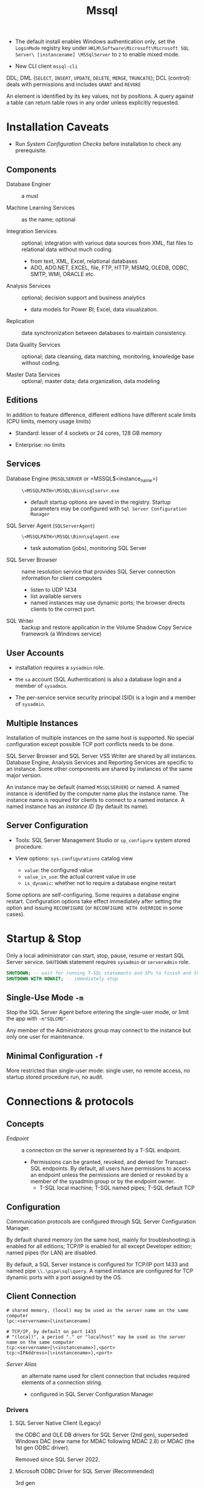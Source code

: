 #+TITLE: Mssql

# Configuration Tips

- The default install enables Windows authentication only, set the =LoginMode= registry key under =HKLM\Software\Microsoft\Microsoft SQL Server\ [instancename] \MSSqlServer= to =2= to enable mixed mode.

- New CLI client =mssql-cli=

DDL; DML (=SELECT=, =INSERT=, =UPDATE=, =DELETE=, =MERGE=, =TRUNCATE=); DCL (control): deals with permissions and includes =GRANT= and =REVOKE=

An element is identified by its key values, not by positions. A query against a table can return table rows in any order unless explicitly requested.

* Installation Caveats

- Run /System Configuration Checks/ before installation to check any prerequisite.

** Components

- Database Enginer :: a must

- Machine Learning Services :: as the name; optional

- Integration Services :: optional; integration with various data sources from XML, flat
  files to relational data without much coding.
  + from text, XML, Excel, relational databases
  + ADO, ADO.NET, EXCEL, file, FTP, HTTP, MSMQ, OLEDB, ODBC, SMTP, WMI, ORACLE etc.

- Analysis Services :: optional; decision support and business analytics
  + data models for Power BI; Excel, data visualization.

- Replication :: data synchronization between databases to maintain consistency.

- Data Quality Services :: optional; data cleansing, data matching, monitoring,
  knowledge base without coding.

- Master Data Services :: optional; master data; data organization, data modeling

** Editions

In addition to feature difference, different editions have different scale limits (CPU limits, memory usage limits)

- Standard: lesser of 4 sockets or 24 cores, 128 GB memory

- Enterprise: no limits

** Services

- Database Engine (=MSSQLSERVER= or =MSSQL$<instance_name>) :: =\<MSSQLPATH>\MSSQL\Binn\sqlservr.exe=
  + default startup options are saved in the registry. Startup parameters may be
    configured with =Sql Server Configuration Manager=

- SQL Server Agent (=SQLServerAgent=) :: =\<MSSQLPATH>\MSSQL\Binn\sqlagent.exe=
  + task automation (jobs), monitoring SQL Server

- SQL Server Browser :: name resolution service that provides SQL Server
  connection information for client computers
  + listen to UDP 1434
  + list available servers
  + named instances may use dynamic ports; the browser directs clients to the
    correct port.

- SQL Writer :: backup and restore application in the Volume Shadow Copy Service
  framework (a Windows service)

** User Accounts

- installation requires a =sysadmin= role.

- the =sa= account (SQL Authentication) is also a database login and a member of =sysadmin=.

- The per-service service security principal (SID) is a login and a member of =sysadmin=.

** Multiple Instances

Installation of multiple instances on the same host is supported. No special
configuration except possible TCP port conflicts needs to be done.

SQL Server Browser and SQL Server VSS Writer are shared by all instances.
Database Engine, Analysis Services and Reporting Services are specific to an
instance. Some other components are shared by instances of the same major version.

An instance may be default (named =MSSQLSERVER=) or named. A named instance is identified by the
computer name plus the instance name. The instance name is required for clients
to connect to a named instance. A named instance has an /instance ID/ (by
default its name).

** Server Configuration

- Tools: SQL Server Management Studio or =sp_configure= system stored procedure.

- View options: =sys.configurations= catalog view
  + =value=: the configured value
  + =value_in_use=: the actual current value in use
  + =is_dynamic=: whether not to require a database engine restart


Some options are self-configuring. Some requires a database engine restart.
Configuration options take effect immediately after setting the option and
issuing =RECONFIGURE= (or =RECONFIGURE WITH OVERRIDE= in some cases).

* Startup & Stop

Only a local administrator can start, stop, pause, resume or restart SQL Server
service.
=SHUTDOWN= statement requires =sysadmin= or =serveradmin= role.

#+begin_src sql
SHUTDOWN; -- wait for running T-SQL statements and SPs to finish and then stop the database
SHUTDOWN WITH NOWAIT; -- immediately stop
#+end_src

** Single-Use Mode =-m=

Stop the SQL Server Agent before entering the single-user mode, or limit the app
with =-m"SQLCMD"=.

Any member of the Administrators group may connect to the instance but only one
user for maintenance.

** Minimal Configuration =-f=

More restricted than single-user mode: single user, no remote access, no startup
stored procedure run, no audit.

* Connections & protocols

** Concepts

- /Endpoint/ :: a connection on the server is represented by a T-SQL endpoint.
  + Permissions can be granted, revoked, and denied for Transact-SQL endpoints.
    By default, all users have permissions to access an endpoint unless the
    permissions are denied or revoked by a member of the sysadmin group or by
    the endpoint owner.
    + T-SQL local machine; T-SQL named pipes; T-SQL default TCP

** Configuration

Communication protocols are configured through SQL Server Configuration Manager.

By default shared memory (on the same host, mainly for troubleshooting) is
enabled for all editions;
TCP/IP is enabled for all except Developer edition; named pipes (for LAN) are disabled.

By default, a SQL Server instance is configured for TCP/IP port 1433 and named
pipe =\\.\pipe\sql\query=. A named instance are configured for TCP dynamic ports
with a port assigned by the OS.

** Client Connection

#+begin_src
# shared memory, (local) may be used as the server name on the same computer
lpc:<servername>[\instancename]

# TCP/IP, by default on port 1433
# "(local)", a period "." or "localhost" may be used as the server name on the same computer
tcp:<servername>[\<instancename>],<port>
tcp:<IPAddress>[\<instancename>],<port>
#+end_src

- /Server Alias/ :: an alternate name used for client connection that includes
  required elements of a connection string.
  + configured in SQL Server Configuration Manager

*** Drivers

**** SQL Server Native Client (Legacy)

the ODBC and OLE DB drivers for SQL Server (2nd gen), superseded Windows DAC
(new name for MDAC following MDAC 2.8) or MDAC (the
1st gen ODBC driver).

Removed since SQL Server 2022.

**** Microsoft ODBC Driver for SQL Server (Recommended)

3rd gen

Including =sqlcmd= and =bcp=.

**** Microsoft OLE DB Driver for SQL Server (Recommended)

Since 2018. Supersedes Microsoft OLE DB Provider for SQL Server (SQLOLEDB, 1st gen) and SQL Server
Native Client (2nd gen).

**** ADO.NET

- =System.Data.SqlClient=: included as part of .NET

- =Microsoft.Data.SqlClient=: since 2019, new generation

**** JDBC

Since 2000, open sourced in 2016.

*** HOW-TO: Connect to the System When Locked Out

- =-m= or =-f= in single-user mode as a member of local Administrators.
  + stop SQL Server Agent beforehand

- Create a login and add the new login to the =sysadmin= server role.

* Security

** Authentication Mode

- /Windows Authentication/: by default =BUILTIN\Administrators= local group
  mapped to the =sysadmin= server role. SQL Server validates by using the
  Windows principal token in the OS.
  + add at least one Windows principal as an administrator.

- /SQL Server Authenticatin/: a =sa= (system administrator) login is set up for administrator.
  + for backward compatibility, less secure.

** Users, Logins and Roles

A client connects to the database with a /Login/ (instance-level authentication
object), possibly with a credential. A user (database-level authorization
principal) can be associated with a login.

* Backup and Restore

Use =BACKUP= to export a backup file. To =RESTORE= as another database, add
=WITH MOVE ... to ...=.

* Localization, Internationalization & Collation

#+begin_quote
Collations in SQL Server provide sorting rules, case, and accent sensitivity
properties for your data. Collations that are used with character data types,
such as char and varchar, dictate the code page and corresponding characters
that can be represented for that data type.
...
A collation specifies the bit patterns that represent each character in a
dataset. Collations also determine the rules that sort and compare data.
For non-Unicode columns, the collation setting specifies the code page for the
data and which characters can be represented. The data that you move between
non-Unicode columns must be converted from the source code page to the
destination code page.
#+end_quote

Collation may be defined at /server/ level, /database/ level, /column/ level or
/expression/ level. Collations determine case sensitivity, accent sensitivity,
kana sensitivity, width sensitivity,
variation-selector (a Unicode feature) sensitivity

*** Collation Sets

- /Windows collations/ :: based on Windows system locale
  + the base Windows collation defines the sorting rules for dictionary sorting
  + For English locales, =Latin1_General= is used by default.

- /Binary collations/ :: based on the sequence of coded values defined by hte
  locale and data type.
  + =BIN= incomplete code-point to code-point comparison for Unicode data
  + =BIN2= pure code-point comparison, sorted by the code points.

- /SQL Server collations/ :: for backward compatibility

*** Collation levels

- Server Level
  + not changeable without rebuilding the =master= database.

- Database Level: defined with =CREATE DATABASE= or =ALTER DATABASE=
  + =tempdb= always uses the server collation

- Column Level

- Expression Level: =ORDER BY COLUMN_NAME COLLATE COLLATION_NAME=

*** Unicode

**** Caveats

- Supplementary characters aren't supported for use in metadata, such as in names of database objects.

**** UTF-16

Since SQL Server 2005 as =nchar=, =nvarchar=, =ntext= (Supplementary character =SC=
support since SQL Server 2012). Supported by OLE DB, ODBC
3.7 or later.

**** UTF-8

Supported as part of some collations (that supports supplementary characters,
denoted with the =UTF8= suffix) since SQL Server 2019 in =char=, =varchar=.

**** GB18030

#+begin_quote
SQL Server provides support for GB18030-encoded characters by recognizing them
when they enter the server from a client-side application and converting and
storing them natively as Unicode characters.
All version 100 collations support linguistic sorting with GB18030 characters.
#+end_quote
